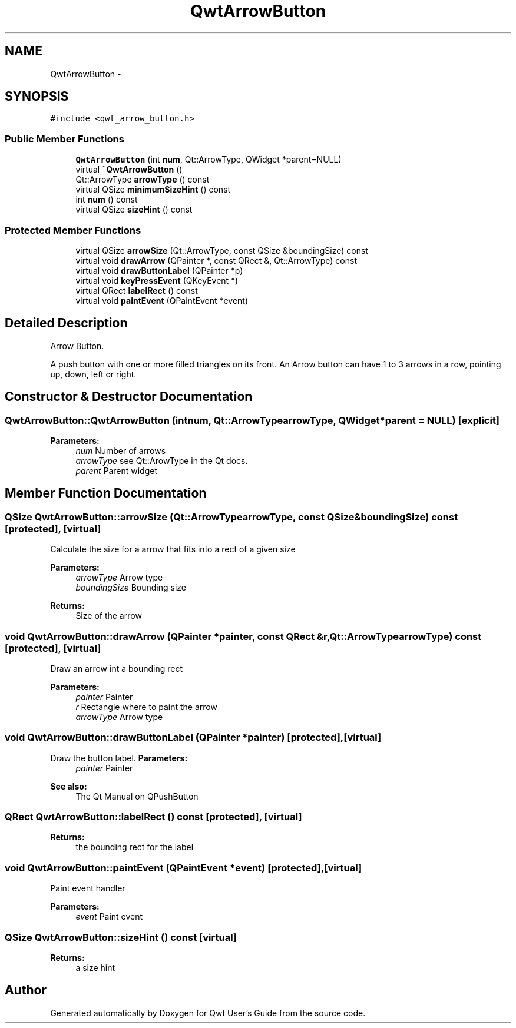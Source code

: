 .TH "QwtArrowButton" 3 "Tue Nov 20 2012" "Version 5.2.3" "Qwt User's Guide" \" -*- nroff -*-
.ad l
.nh
.SH NAME
QwtArrowButton \- 
.SH SYNOPSIS
.br
.PP
.PP
\fC#include <qwt_arrow_button\&.h>\fP
.SS "Public Member Functions"

.in +1c
.ti -1c
.RI "\fBQwtArrowButton\fP (int \fBnum\fP, Qt::ArrowType, QWidget *parent=NULL)"
.br
.ti -1c
.RI "virtual \fB~QwtArrowButton\fP ()"
.br
.ti -1c
.RI "Qt::ArrowType \fBarrowType\fP () const "
.br
.ti -1c
.RI "virtual QSize \fBminimumSizeHint\fP () const "
.br
.ti -1c
.RI "int \fBnum\fP () const "
.br
.ti -1c
.RI "virtual QSize \fBsizeHint\fP () const "
.br
.in -1c
.SS "Protected Member Functions"

.in +1c
.ti -1c
.RI "virtual QSize \fBarrowSize\fP (Qt::ArrowType, const QSize &boundingSize) const "
.br
.ti -1c
.RI "virtual void \fBdrawArrow\fP (QPainter *, const QRect &, Qt::ArrowType) const "
.br
.ti -1c
.RI "virtual void \fBdrawButtonLabel\fP (QPainter *p)"
.br
.ti -1c
.RI "virtual void \fBkeyPressEvent\fP (QKeyEvent *)"
.br
.ti -1c
.RI "virtual QRect \fBlabelRect\fP () const "
.br
.ti -1c
.RI "virtual void \fBpaintEvent\fP (QPaintEvent *event)"
.br
.in -1c
.SH "Detailed Description"
.PP 
Arrow Button\&. 

A push button with one or more filled triangles on its front\&. An Arrow button can have 1 to 3 arrows in a row, pointing up, down, left or right\&. 
.SH "Constructor & Destructor Documentation"
.PP 
.SS "QwtArrowButton::QwtArrowButton (intnum, Qt::ArrowTypearrowType, QWidget *parent = \fCNULL\fP)\fC [explicit]\fP"
\fBParameters:\fP
.RS 4
\fInum\fP Number of arrows 
.br
\fIarrowType\fP see Qt::ArowType in the Qt docs\&. 
.br
\fIparent\fP Parent widget 
.RE
.PP

.SH "Member Function Documentation"
.PP 
.SS "QSize QwtArrowButton::arrowSize (Qt::ArrowTypearrowType, const QSize &boundingSize) const\fC [protected]\fP, \fC [virtual]\fP"
Calculate the size for a arrow that fits into a rect of a given size
.PP
\fBParameters:\fP
.RS 4
\fIarrowType\fP Arrow type 
.br
\fIboundingSize\fP Bounding size 
.RE
.PP
\fBReturns:\fP
.RS 4
Size of the arrow 
.RE
.PP

.SS "void QwtArrowButton::drawArrow (QPainter *painter, const QRect &r, Qt::ArrowTypearrowType) const\fC [protected]\fP, \fC [virtual]\fP"
Draw an arrow int a bounding rect
.PP
\fBParameters:\fP
.RS 4
\fIpainter\fP Painter 
.br
\fIr\fP Rectangle where to paint the arrow 
.br
\fIarrowType\fP Arrow type 
.RE
.PP

.SS "void QwtArrowButton::drawButtonLabel (QPainter *painter)\fC [protected]\fP, \fC [virtual]\fP"

.PP
Draw the button label\&. \fBParameters:\fP
.RS 4
\fIpainter\fP Painter 
.RE
.PP
\fBSee also:\fP
.RS 4
The Qt Manual on QPushButton 
.RE
.PP

.SS "QRect QwtArrowButton::labelRect () const\fC [protected]\fP, \fC [virtual]\fP"
\fBReturns:\fP
.RS 4
the bounding rect for the label 
.RE
.PP

.SS "void QwtArrowButton::paintEvent (QPaintEvent *event)\fC [protected]\fP, \fC [virtual]\fP"
Paint event handler 
.PP
\fBParameters:\fP
.RS 4
\fIevent\fP Paint event 
.RE
.PP

.SS "QSize QwtArrowButton::sizeHint () const\fC [virtual]\fP"
\fBReturns:\fP
.RS 4
a size hint 
.RE
.PP


.SH "Author"
.PP 
Generated automatically by Doxygen for Qwt User's Guide from the source code\&.

